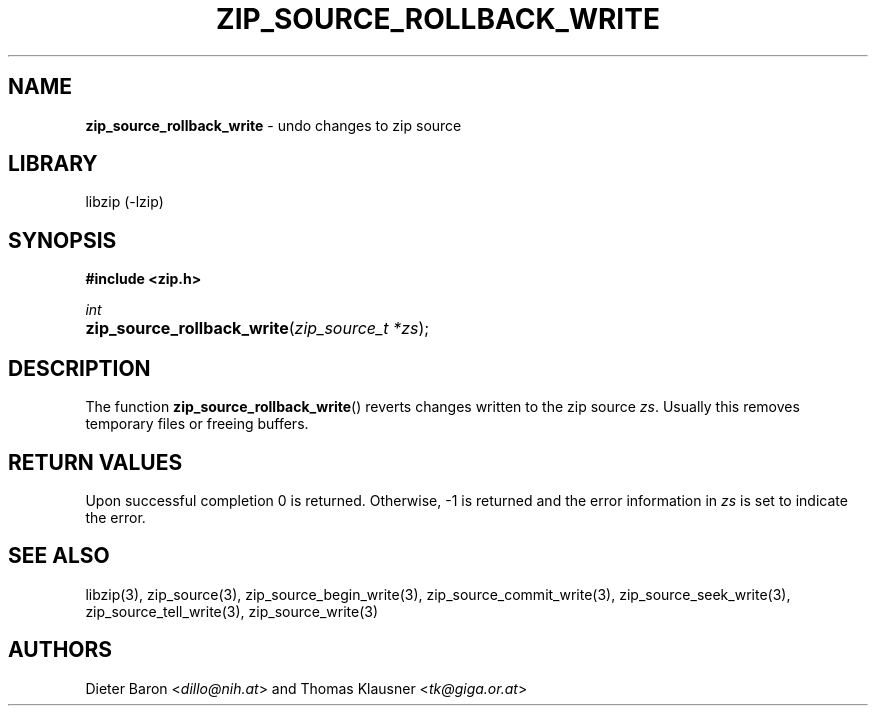 .TH "ZIP_SOURCE_ROLLBACK_WRITE" "3" "November 18, 2014" "NiH" "Library Functions Manual"
.nh
.if n .ad l
.SH "NAME"
\fBzip_source_rollback_write\fR
\- undo changes to zip source
.SH "LIBRARY"
libzip (-lzip)
.SH "SYNOPSIS"
\fB#include <zip.h>\fR
.sp
\fIint\fR
.PD 0
.HP 4n
\fBzip_source_rollback_write\fR(\fIzip_source_t\ *zs\fR);
.PD
.SH "DESCRIPTION"
The function
\fBzip_source_rollback_write\fR()
reverts changes written to the zip source
\fIzs\fR.
Usually this removes temporary files or freeing buffers.
.SH "RETURN VALUES"
Upon successful completion 0 is returned.
Otherwise, \-1 is returned and the error information in
\fIzs\fR
is set to indicate the error.
.SH "SEE ALSO"
libzip(3),
zip_source(3),
zip_source_begin_write(3),
zip_source_commit_write(3),
zip_source_seek_write(3),
zip_source_tell_write(3),
zip_source_write(3)
.SH "AUTHORS"
Dieter Baron <\fIdillo@nih.at\fR>
and
Thomas Klausner <\fItk@giga.or.at\fR>
